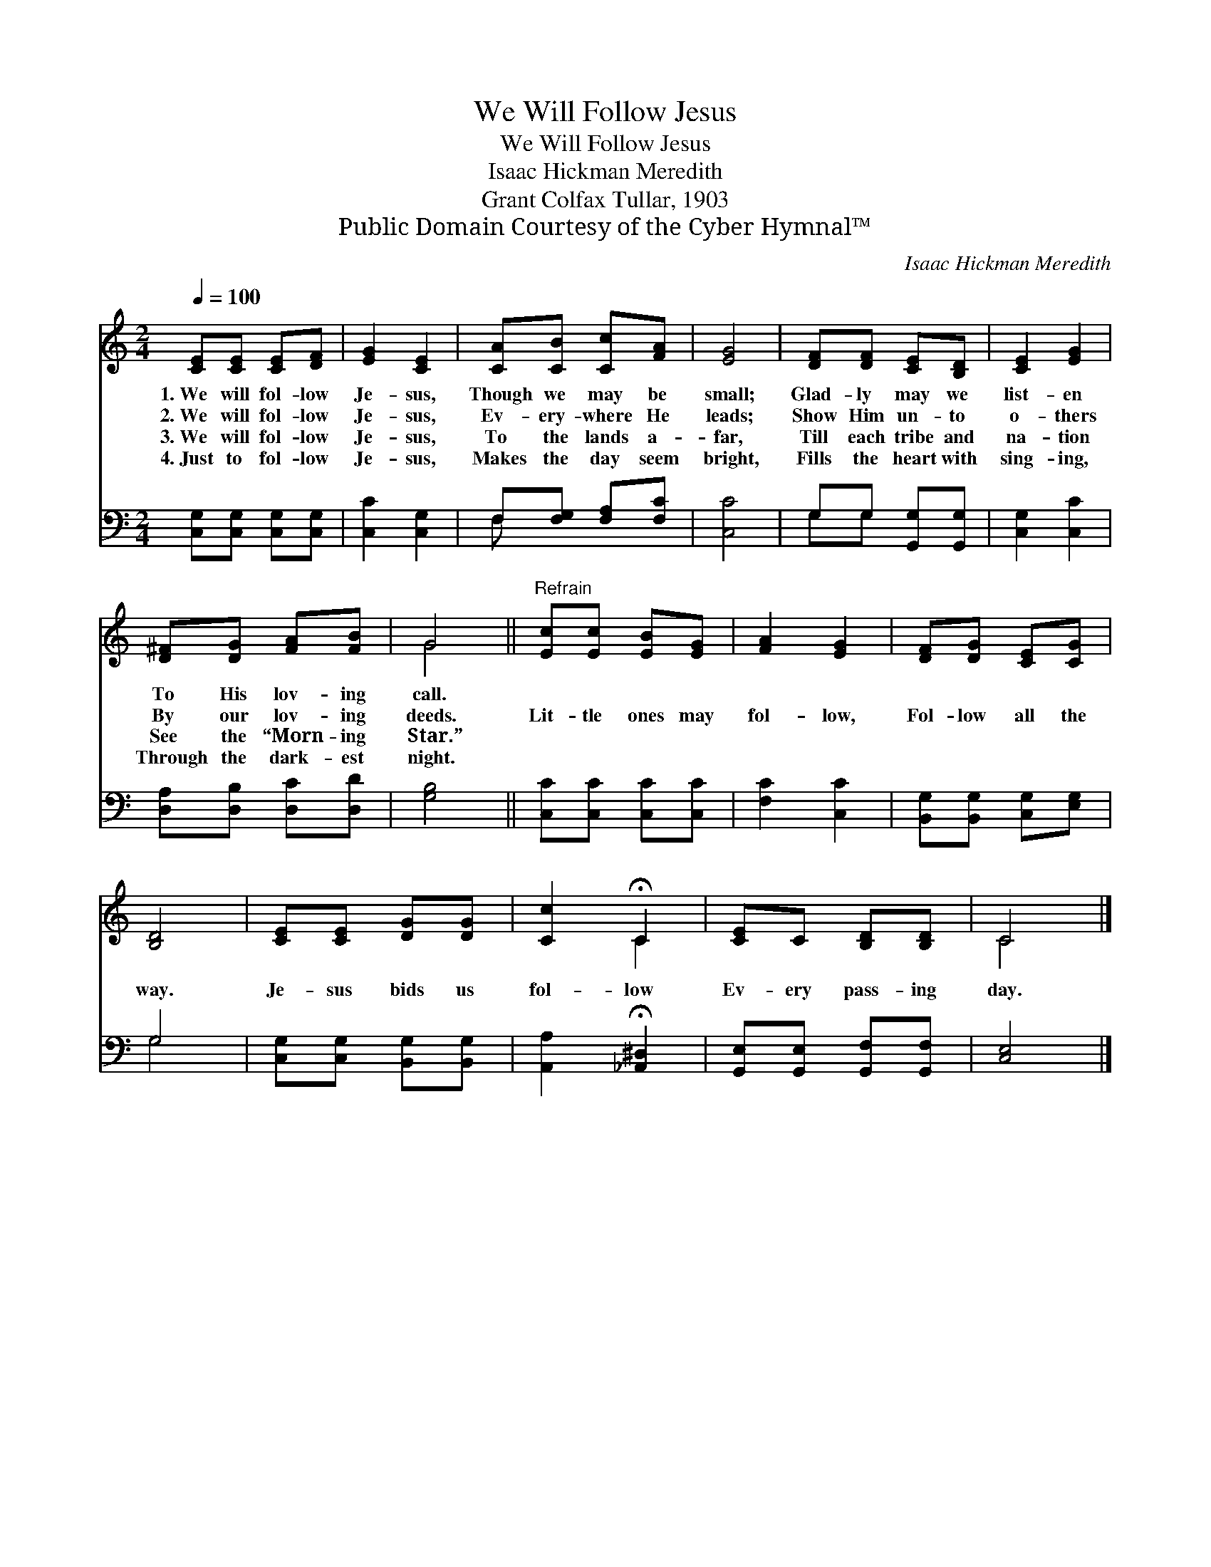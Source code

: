 X:1
T:We Will Follow Jesus
T:We Will Follow Jesus
T:Isaac Hickman Meredith
T:Grant Colfax Tullar, 1903
T:Public Domain Courtesy of the Cyber Hymnal™
C:Isaac Hickman Meredith
Z:Public Domain
Z:Courtesy of the Cyber Hymnal™
%%score ( 1 2 ) ( 3 4 )
L:1/8
Q:1/4=100
M:2/4
K:C
V:1 treble 
V:2 treble 
V:3 bass 
V:4 bass 
V:1
 [CE][CE] [CE][DF] | [EG]2 [CE]2 | [CA][CB] [Cc][FA] | [EG]4 | [DF][DF] [CE][B,D] | [CE]2 [EG]2 | %6
w: 1.~We will fol- low|Je- sus,|Though we may be|small;|Glad- ly may we|list- en|
w: 2.~We will fol- low|Je- sus,|Ev- ery- where He|leads;|Show Him un- to|o- thers|
w: 3.~We will fol- low|Je- sus,|To the lands a-|far,|Till each tribe and|na- tion|
w: 4.~Just to fol- low|Je- sus,|Makes the day seem|bright,|Fills the heart with|sing- ing,|
 [D^F][DG] [FA][FB] | G4 ||"^Refrain" [Ec][Ec] [EB][EG] | [FA]2 [EG]2 | [DF][DG] [CE][CG] | %11
w: To His lov- ing|call.||||
w: By our lov- ing|deeds.|Lit- tle ones may|fol- low,|Fol- low all the|
w: See the “Morn- ing|Star.”||||
w: Through the dark- est|night.||||
 [B,D]4 | [CE][CE] [DG][DG] | [Cc]2 !fermata!C2 | [CE]C [B,D][B,D] | C4 |] %16
w: |||||
w: way.|Je- sus bids us|fol- low|Ev- ery pass- ing|day.|
w: |||||
w: |||||
V:2
 x4 | x4 | x4 | x4 | x4 | x4 | x4 | G4 || x4 | x4 | x4 | x4 | x4 | x2 C2 | x4 | C4 |] %16
V:3
 [C,G,][C,G,] [C,G,][C,G,] | [C,C]2 [C,G,]2 | F,[F,G,] [F,A,][F,C] | [C,C]4 | G,G, [G,,G,][G,,G,] | %5
 [C,G,]2 [C,C]2 | [D,A,][D,B,] [D,C][D,D] | [G,B,]4 || [C,C][C,C] [C,C][C,C] | [F,C]2 [C,C]2 | %10
 [B,,G,][B,,G,] [C,G,][E,G,] | G,4 | [C,G,][C,G,] [B,,G,][B,,G,] | [A,,A,]2 !fermata![_A,,^D,]2 | %14
 [G,,E,][G,,E,] [G,,F,][G,,F,] | [C,E,]4 |] %16
V:4
 x4 | x4 | F, x3 | x4 | G,G, x2 | x4 | x4 | x4 || x4 | x4 | x4 | G,4 | x4 | x4 | x4 | x4 |] %16


